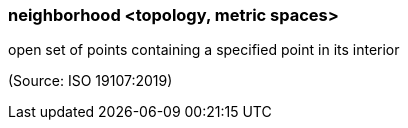 === neighborhood <topology, metric spaces>

open set of points containing a specified point in its interior

(Source: ISO 19107:2019)

